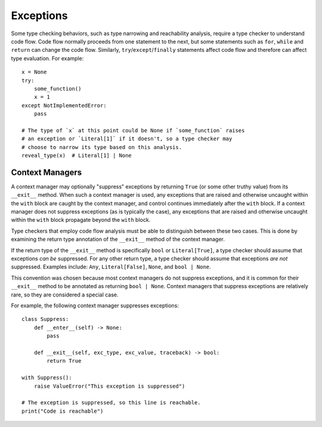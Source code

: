 Exceptions
==========

Some type checking behaviors, such as type narrowing and reachability analysis,
require a type checker to understand code flow. Code flow normally proceeds
from one statement to the next, but some statements such as ``for``, ``while``
and ``return`` can change the code flow. Similarly, ``try``/``except``/``finally``
statements affect code flow and therefore can affect type evaluation. For example::

    x = None
    try:
        some_function()
        x = 1
    except NotImplementedError:
        pass

    # The type of `x` at this point could be None if `some_function` raises
    # an exception or `Literal[1]` if it doesn't, so a type checker may
    # choose to narrow its type based on this analysis.
    reveal_type(x)  # Literal[1] | None


Context Managers
----------------

A context manager may optionally "suppress" exceptions by returning ``True``
(or some other truthy value) from its ``__exit__`` method. When such a context
manager is used, any exceptions that are raised and otherwise uncaught within
the ``with`` block are caught by the context manager, and control continues
immediately after the ``with`` block. If a context manager does not suppress
exceptions (as is typically the case), any exceptions that are raised and
otherwise uncaught within the ``with`` block propagate beyond the ``with``
block.

Type checkers that employ code flow analysis must be able to distinguish
between these two cases. This is done by examining the return type
annotation of the ``__exit__`` method of the context manager.

If the return type of the ``__exit__`` method is specifically ``bool`` or
``Literal[True]``, a type checker should assume that exceptions *can be*
suppressed. For any other return type, a type checker should assume that
exceptions *are not* suppressed. Examples include: ``Any``, ``Literal[False]``,
``None``, and ``bool | None``.

This convention was chosen because most context managers do not suppress
exceptions, and it is common for their ``__exit__`` method to be annotated as
returning ``bool | None``. Context managers that suppress exceptions are
relatively rare, so they are considered a special case.

For example, the following context manager suppresses exceptions::

    class Suppress:
        def __enter__(self) -> None:
            pass

        def __exit__(self, exc_type, exc_value, traceback) -> bool:
            return True

    with Suppress():
        raise ValueError("This exception is suppressed")

    # The exception is suppressed, so this line is reachable.
    print("Code is reachable")
